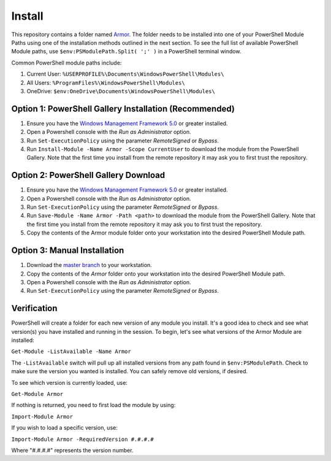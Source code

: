 Install
========================

This repository contains a folder named `Armor`_. The folder needs to be installed into one of your PowerShell Module Paths using one of the installation methods outlined in the next section. To see the full list of available PowerShell Module paths, use ``$env:PSModulePath.Split( ';' )`` in a PowerShell terminal window.

.. _Armor: https://www.armor.com

Common PowerShell module paths include:

1. Current User: ``%USERPROFILE%\Documents\WindowsPowerShell\Modules\``
2. All Users: ``%ProgramFiles%\WindowsPowerShell\Modules\``
3. OneDrive: ``$env:OneDrive\Documents\WindowsPowerShell\Modules\``

Option 1: PowerShell Gallery Installation (Recommended)
------------------------

1. Ensure you have the `Windows Management Framework 5.0`_ or greater installed.
2. Open a Powershell console with the *Run as Administrator* option.
3. Run ``Set-ExecutionPolicy`` using the parameter *RemoteSigned* or *Bypass*.
4. Run ``Install-Module -Name Armor -Scope CurrentUser`` to download the module from the PowerShell Gallery. Note that the first time you install from the remote repository it may ask you to first trust the repository.

Option 2: PowerShell Gallery Download
------------------------

1. Ensure you have the `Windows Management Framework 5.0`_ or greater installed.
2. Open a Powershell console with the *Run as Administrator* option.
3. Run ``Set-ExecutionPolicy`` using the parameter *RemoteSigned* or *Bypass*.
4. Run ``Save-Module -Name Armor -Path <path>`` to download the module from the PowerShell Gallery. Note that the first time you install from the remote repository it may ask you to first trust the repository. 
5. Copy the contents of the Armor module folder onto your workstation into the desired PowerShell Module path.

Option 3: Manual Installation
------------------------

1. Download the `master branch`_ to your workstation.
2. Copy the contents of the *Armor* folder onto your workstation into the desired PowerShell Module path.
3. Open a Powershell console with the *Run as Administrator* option.
4. Run ``Set-ExecutionPolicy`` using the parameter *RemoteSigned* or *Bypass*.

.. _master branch: https://github.com/tlindsay42/ArmorPowerShell
.. _Windows Management Framework 5.0: https://www.microsoft.com/en-us/download/details.aspx?id=50395

Verification
------------------------

PowerShell will create a folder for each new version of any module you install. It's a good idea to check and see what version(s) you have installed and running in the session. To begin, let's see what versions of the Armor Module are installed:

``Get-Module -ListAvailable -Name Armor``

The ``-ListAvailable`` switch will pull up all installed versions from any path found in ``$env:PSModulePath``. Check to make sure the version you wanted is installed. You can safely remove old versions, if desired.

To see which version is currently loaded, use:

``Get-Module Armor``

If nothing is returned, you need to first load the module by using:

``Import-Module Armor``

If you wish to load a specific version, use:

``Import-Module Armor -RequiredVersion #.#.#.#``

Where "#.#.#.#" represents the version number.
